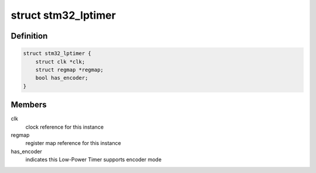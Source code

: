 .. -*- coding: utf-8; mode: rst -*-
.. src-file: include/linux/mfd/stm32-lptimer.h

.. _`stm32_lptimer`:

struct stm32_lptimer
====================

.. c:type:: struct stm32_lptimer

    STM32 Low-Power Timer data assigned by parent device

.. _`stm32_lptimer.definition`:

Definition
----------

.. code-block:: c

    struct stm32_lptimer {
        struct clk *clk;
        struct regmap *regmap;
        bool has_encoder;
    }

.. _`stm32_lptimer.members`:

Members
-------

clk
    clock reference for this instance

regmap
    register map reference for this instance

has_encoder
    indicates this Low-Power Timer supports encoder mode

.. This file was automatic generated / don't edit.

